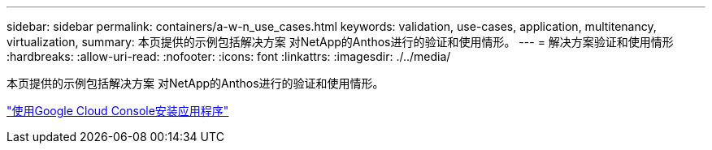 ---
sidebar: sidebar 
permalink: containers/a-w-n_use_cases.html 
keywords: validation, use-cases, application, multitenancy, virtualization, 
summary: 本页提供的示例包括解决方案 对NetApp的Anthos进行的验证和使用情形。 
---
= 解决方案验证和使用情形
:hardbreaks:
:allow-uri-read: 
:nofooter: 
:icons: font
:linkattrs: 
:imagesdir: ./../media/


[role="lead"]
本页提供的示例包括解决方案 对NetApp的Anthos进行的验证和使用情形。

link:a-w-n_use_case_deploy_app_with_cloud_console.html["使用Google Cloud Console安装应用程序"]
